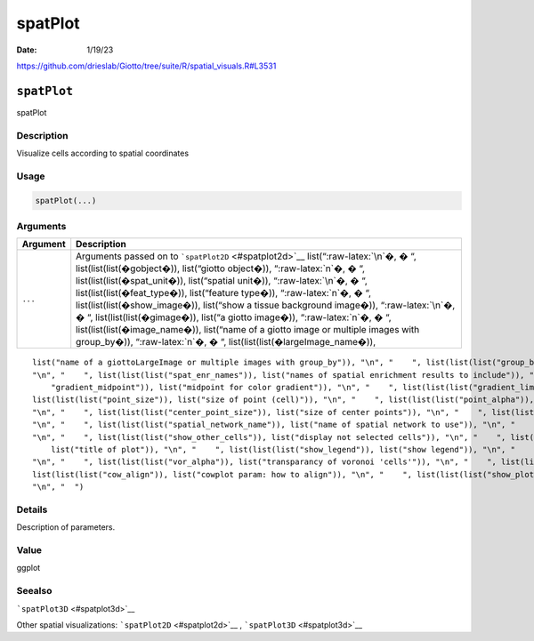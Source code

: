========
spatPlot
========

:Date: 1/19/23

https://github.com/drieslab/Giotto/tree/suite/R/spatial_visuals.R#L3531


``spatPlot``
============

spatPlot

Description
-----------

Visualize cells according to spatial coordinates

Usage
-----

.. code:: r

   spatPlot(...)

Arguments
---------

+-------------------------------+--------------------------------------+
| Argument                      | Description                          |
+===============================+======================================+
| ``...``                       | Arguments passed on to               |
|                               | ```spatPlot2D`` <#spatplot2d>`__     |
|                               | list(“:raw-latex:`\n`�, � “,         |
|                               | list(list(list(�gobject�)),          |
|                               | list(“giotto object�)),              |
|                               | “:raw-latex:`\n`�, � “,              |
|                               | list(list(list(�spat_unit�)),        |
|                               | list(“spatial unit�)),               |
|                               | “:raw-latex:`\n`�, � “,              |
|                               | list(list(list(�feat_type�)),        |
|                               | list(“feature type�)),               |
|                               | “:raw-latex:`\n`�, � “,              |
|                               | list(list(list(�show_image�)),       |
|                               | list(“show a tissue background       |
|                               | image�)), “:raw-latex:`\n`�, � “,    |
|                               | list(list(list(�gimage�)), list(“a   |
|                               | giotto image�)), “:raw-latex:`\n`�,  |
|                               | � “, list(list(list(�image_name�)),  |
|                               | list(“name of a giotto image or      |
|                               | multiple images with group_by�)),    |
|                               | “:raw-latex:`\n`�, � “,              |
|                               | list(list(list(�largeImage_name�)),  |
+-------------------------------+--------------------------------------+

::

   list("name of a giottoLargeImage or multiple images with group_by")), "\n", "    ", list(list(list("group_by")), list("create multiple plots based on cell annotation column")), "\n", "    ", list(list(list("group_by_subset")), list("subset the group_by factor column")), "\n", "    ", list(list(list("spat_loc_name")), list("name of spatial locations")), "\n", "    ", list(list(list("sdimx")), list("x-axis dimension name (default = 'sdimx')")), "\n", "    ", list(list(list("sdimy")), list("y-axis dimension name (default = 'sdimy')")), 
   "\n", "    ", list(list(list("spat_enr_names")), list("names of spatial enrichment results to include")), "\n", "    ", list(list(list("cell_color")), list("color for cells (see details)")), "\n", "    ", list(list(list("color_as_factor")), list("convert color column to factor")), "\n", "    ", list(list(list("cell_color_code")), list("named vector with colors")), "\n", "    ", list(list(list("cell_color_gradient")), list("vector with 3 colors for numeric data")), "\n", "    ", list(list(list(
       "gradient_midpoint")), list("midpoint for color gradient")), "\n", "    ", list(list(list("gradient_limits")), list("vector with lower and upper limits")), "\n", "    ", list(list(list("select_cell_groups")), list("select subset of cells/clusters based on cell_color parameter")), "\n", "    ", list(list(list("select_cells")), list("select subset of cells based on cell IDs")), "\n", "    ", list(list(list("point_shape")), list("shape of points (border, no_border or voronoi)")), "\n", "    ", 
   list(list(list("point_size")), list("size of point (cell)")), "\n", "    ", list(list(list("point_alpha")), list("transparancy of point")), "\n", "    ", list(list(list("point_border_col")), list("color of border around points")), "\n", "    ", list(list(list("point_border_stroke")), list("stroke size of border around points")), "\n", "    ", list(list(list("show_cluster_center")), list("plot center of selected clusters")), "\n", "    ", list(list(list("show_center_label")), list("plot label of selected clusters")), 
   "\n", "    ", list(list(list("center_point_size")), list("size of center points")), "\n", "    ", list(list(list("center_point_border_col")), list("border color of center points")), "\n", "    ", list(list(list("center_point_border_stroke")), list("border stroke size of center points")), "\n", "    ", list(list(list("label_size")), list("size of labels")), "\n", "    ", list(list(list("label_fontface")), list("font of labels")), "\n", "    ", list(list(list("show_network")), list("show underlying spatial network")), 
   "\n", "    ", list(list(list("spatial_network_name")), list("name of spatial network to use")), "\n", "    ", list(list(list("network_color")), list("color of spatial network")), "\n", "    ", list(list(list("network_alpha")), list("alpha of spatial network")), "\n", "    ", list(list(list("show_grid")), list("show spatial grid")), "\n", "    ", list(list(list("spatial_grid_name")), list("name of spatial grid to use")), "\n", "    ", list(list(list("grid_color")), list("color of spatial grid")), 
   "\n", "    ", list(list(list("show_other_cells")), list("display not selected cells")), "\n", "    ", list(list(list("other_cell_color")), list("color of not selected cells")), "\n", "    ", list(list(list("other_point_size")), list("point size of not selected cells")), "\n", "    ", list(list(list("other_cells_alpha")), list("alpha of not selected cells")), "\n", "    ", list(list(list("coord_fix_ratio")), list("fix ratio between x and y-axis (default = 1)")), "\n", "    ", list(list(list("title")), 
       list("title of plot")), "\n", "    ", list(list(list("show_legend")), list("show legend")), "\n", "    ", list(list(list("legend_text")), list("size of legend text")), "\n", "    ", list(list(list("legend_symbol_size")), list("size of legend symbols")), "\n", "    ", list(list(list("background_color")), list("color of plot background")), "\n", "    ", list(list(list("vor_border_color")), list("border colorr for voronoi plot")), "\n", "    ", list(list(list("vor_max_radius")), list("maximum radius for voronoi 'cells'")), 
   "\n", "    ", list(list(list("vor_alpha")), list("transparancy of voronoi 'cells'")), "\n", "    ", list(list(list("axis_text")), list("size of axis text")), "\n", "    ", list(list(list("axis_title")), list("size of axis title")), "\n", "    ", list(list(list("cow_n_col")), list("cowplot param: how many columns")), "\n", "    ", list(list(list("cow_rel_h")), list("cowplot param: relative height")), "\n", "    ", list(list(list("cow_rel_w")), list("cowplot param: relative width")), "\n", "    ", 
   list(list(list("cow_align")), list("cowplot param: how to align")), "\n", "    ", list(list(list("show_plot")), list("show plot")), "\n", "    ", list(list(list("return_plot")), list("return ggplot object")), "\n", "    ", list(list(list("save_plot")), list("directly save the plot [boolean]")), "\n", "    ", list(list(list("save_param")), list("list of saving parameters, see ", list(list("showSaveParameters")))), "\n", "    ", list(list(list("default_save_name")), list("default save name for saving, don't change, change save_name in save_param")), 
   "\n", "  ")

Details
-------

Description of parameters.

Value
-----

ggplot

Seealso
-------

```spatPlot3D`` <#spatplot3d>`__

Other spatial visualizations: ```spatPlot2D`` <#spatplot2d>`__ ,
```spatPlot3D`` <#spatplot3d>`__
